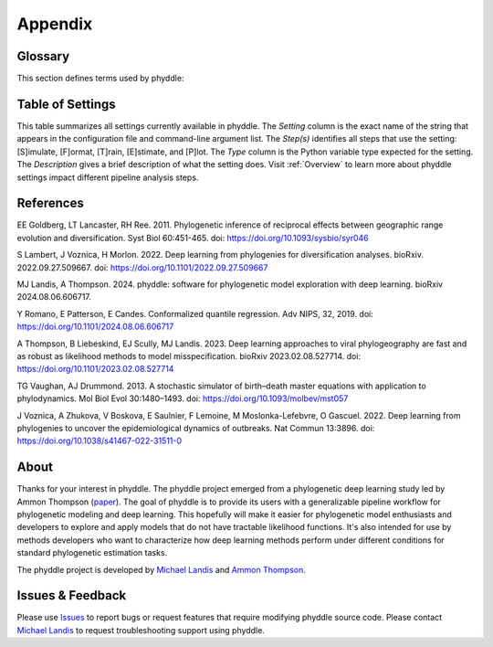 .. _appendix:

Appendix
========

Glossary
--------

This section defines terms used by phyddle:

.. tabularcolumns:: p{0.1\linewidth}p{0.1\linewidth}p{0.1\linewidth}p{0.7\linewidth}
.. csv-table::
   :file: ./tables/glossary.csv
   :delim: |
   :header-rows: 1
   :widths: 20, 80
   :align: center
   :width: 100%
   :class: longtable


.. _setting_summary:

Table of Settings
-----------------

This table summarizes all settings currently available in phyddle.
The `Setting` column is the exact name of the string that appears in
the configuration file and command-line argument list. The `Step(s)` identifies
all steps that use the setting: [S]imulate, [F]ormat, [T]rain, [E]stimate, and
[P]lot. The `Type` column is the Python variable type expected for the setting.
The `Description` gives a brief description of what the setting does. Visit 
:ref:`Overview` to learn more about phyddle settings impact different pipeline
analysis steps. 

.. _table_phyddle_settings:

.. tabularcolumns:: p{0.1\linewidth}p{0.1\linewidth}p{0.1\linewidth}p{0.7\linewidth}
.. csv-table:: phyddle settings
   :file: ./tables/phyddle_settings.csv
   :header-rows: 1
   :widths: 10, 10, 10, 70
   :delim: |
   :align: center
   :width: 100%
   :class: longtable


.. _references:

References
----------

EE Goldberg, LT Lancaster, RH Ree. 2011. Phylogenetic inference of reciprocal
effects between geographic range evolution and diversification. Syst
Biol 60:451-465. doi: https://doi.org/10.1093/sysbio/syr046

S Lambert, J Voznica, H Morlon. 2022. Deep learning from phylogenies for
diversification analyses. bioRxiv. 2022.09.27.509667.
doi: https://doi.org/10.1101/2022.09.27.509667 

MJ Landis, A Thompson. 2024. phyddle: software for phylogenetic model
exploration with deep learning. bioRxiv 2024.08.06.606717.

Y Romano, E Patterson, E Candes. Conformalized quantile regression.
Adv NIPS, 32, 2019.
doi: https://doi.org/10.1101/2024.08.06.606717

A Thompson, B Liebeskind, EJ Scully, MJ Landis. 2023. Deep learning approaches
to viral phylogeography are fast and as robust as likelihood methods
to model misspecification. bioRxiv 2023.02.08.527714.
doi: https://doi.org/10.1101/2023.02.08.527714 

TG Vaughan, AJ Drummond. 2013. A stochastic simulator of birth–death
master equations with application to phylodynamics. Mol Biol Evol 30:1480–1493.
doi: https://doi.org/10.1093/molbev/mst057

J Voznica, A Zhukova, V Boskova, E Saulnier, F Lemoine, M Moslonka-Lefebvre,
O Gascuel. 2022. Deep learning from phylogenies to uncover the epidemiological
dynamics of outbreaks. Nat Commun 13:3896.
doi: https://doi.org/10.1038/s41467-022-31511-0


.. _about:

About
-----

Thanks for your interest in phyddle. The phyddle project emerged from a
phylogenetic deep learning study led by Ammon Thompson
(`paper <https://www.biorxiv.org/content/10.1101/2023.02.08.527714v2>`_).
The goal of phyddle is to provide its users with a generalizable pipeline
workflow for phylogenetic modeling and deep learning. This hopefully will make
it easier for phylogenetic model enthusiasts and developers to explore and
apply models that do not have tractable likelihood functions. It's also
intended for use by methods developers who want to characterize how deep
learning methods perform under different conditions for standard phylogenetic
estimation tasks.

The phyddle project is developed by `Michael Landis <https://landislab.org>`__
and `Ammon Thompson <https://scholar.google.com/citations?user=_EpmmTwAAAAJ&hl=en&oi=ao>`__.


.. _issues_feedback:

Issues & Feedback
-----------------

Please use `Issues <https://github.com/mlandis/phyddle/issues>`__ to report
bugs or request features that require modifying phyddle source code. Please
contact `Michael Landis <mailto:michael.landis@wustl.edu>`__ to request
troubleshooting support using phyddle.
